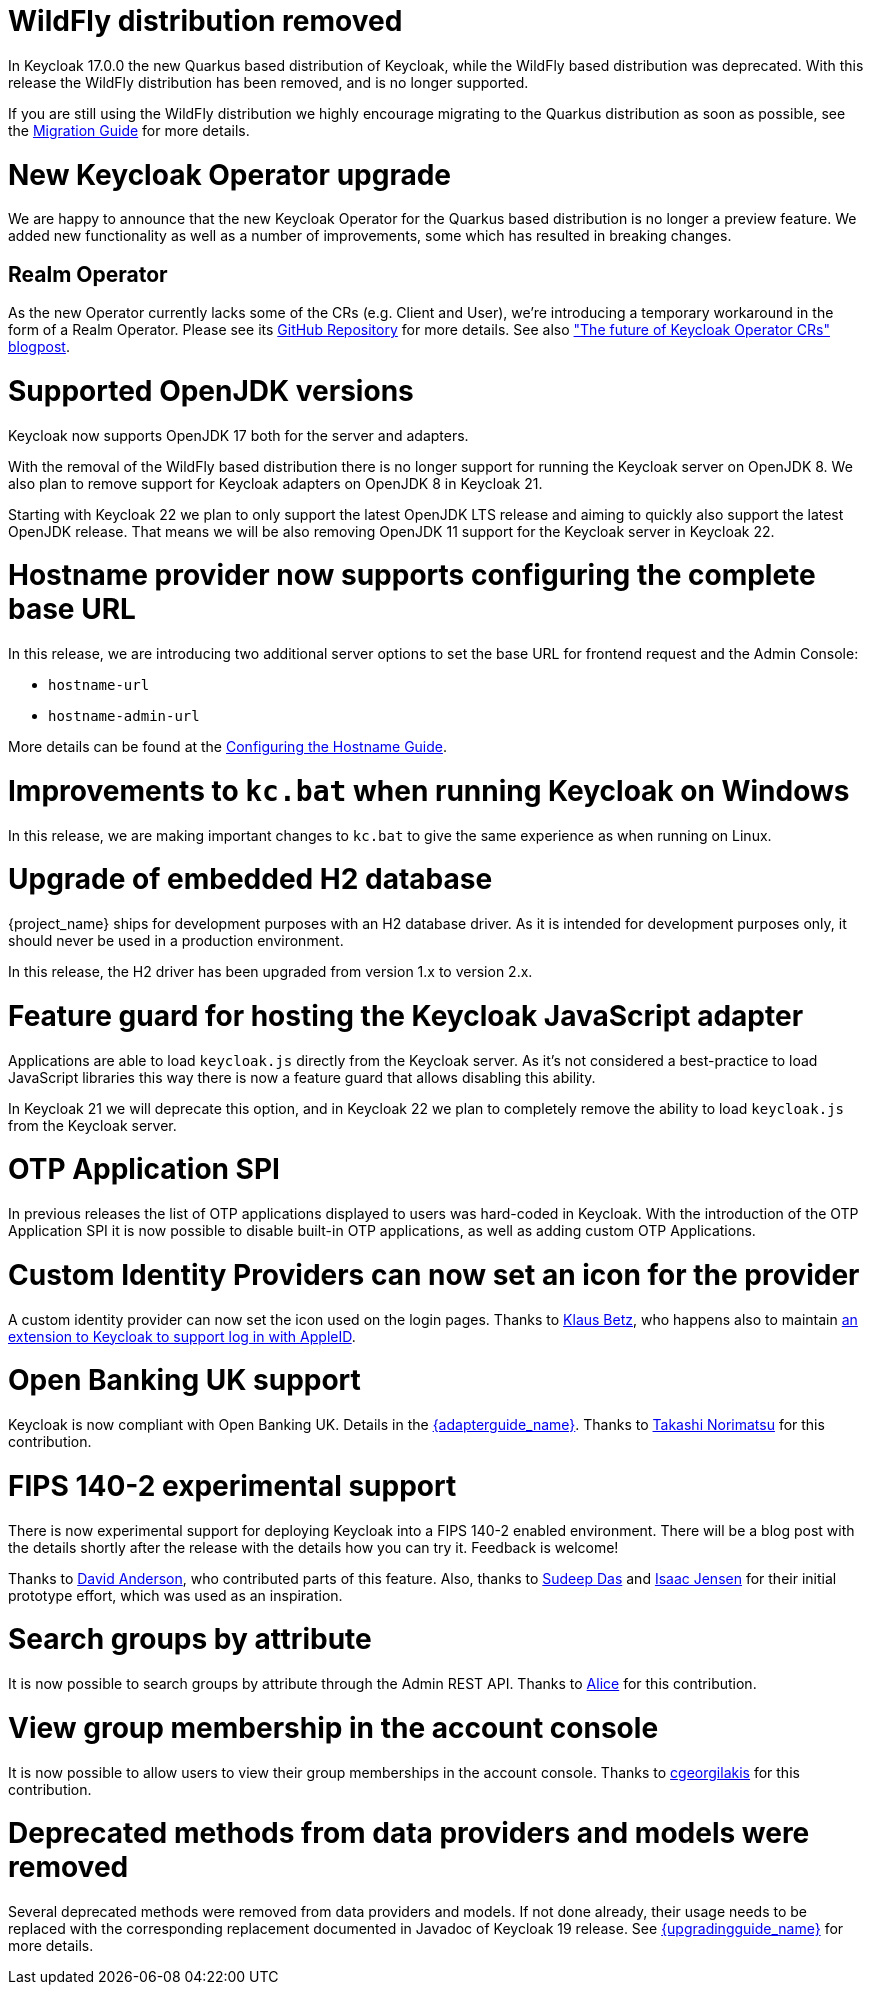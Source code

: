 = WildFly distribution removed

In Keycloak 17.0.0 the new Quarkus based distribution of Keycloak, while the WildFly based distribution was deprecated.
With this release the WildFly distribution has been removed, and is no longer supported.

If you are still using the WildFly distribution we highly encourage migrating to the Quarkus distribution as soon as
possible, see the https://www.keycloak.org/migration/migrating-to-quarkus[Migration Guide] for more details.

= New Keycloak Operator upgrade

We are happy to announce that the new Keycloak Operator for the Quarkus based distribution is no longer a preview
feature. We added new functionality as well as a number of improvements, some which has resulted in breaking changes.

== Realm Operator

As the new Operator currently lacks some of the CRs (e.g. Client and User), we're introducing a temporary workaround in
the form of a Realm Operator. Please see its https://github.com/keycloak/keycloak-realm-operator[GitHub Repository] for
more details. See also https://www.keycloak.org/2022/09/operator-crs["The future of Keycloak Operator CRs" blogpost].

= Supported OpenJDK versions

Keycloak now supports OpenJDK 17 both for the server and adapters.

With the removal of the WildFly based distribution there is no longer support for running the Keycloak server on OpenJDK 8.
We also plan to remove support for Keycloak adapters on OpenJDK 8 in Keycloak 21.

Starting with Keycloak 22 we plan to only support the latest OpenJDK LTS release and aiming to quickly also support the
latest OpenJDK release. That means we will be also removing OpenJDK 11 support for the Keycloak server in Keycloak 22.

= Hostname provider now supports configuring the complete base URL

In this release, we are introducing two additional server options to set the base URL for frontend request and the Admin
Console:

* `hostname-url`
* `hostname-admin-url`

More details can be found at the https://www.keycloak.org/server/hostname[Configuring the Hostname Guide].

= Improvements to `kc.bat` when running Keycloak on Windows

In this release, we are making important changes to `kc.bat` to give the same experience as when running on Linux.

= Upgrade of embedded H2 database

{project_name} ships for development purposes with an H2 database driver. As it is intended for development purposes
only, it should never be used in a production environment.

In this release, the H2 driver has been upgraded from version 1.x to version 2.x.

= Feature guard for hosting the Keycloak JavaScript adapter

Applications are able to load `keycloak.js` directly from the Keycloak server. As it's not considered a best-practice
to load JavaScript libraries this way there is now a feature guard that allows disabling this ability.

In Keycloak 21 we will deprecate this option, and in Keycloak 22 we plan to completely remove the ability to load
`keycloak.js` from the Keycloak server.

= OTP Application SPI

In previous releases the list of OTP applications displayed to users was hard-coded in Keycloak. With the introduction of
the OTP Application SPI it is now possible to disable built-in OTP applications, as well as adding custom OTP Applications.

= Custom Identity Providers can now set an icon for the provider

A custom identity provider can now set the icon used on the login pages. Thanks to https://github.com/klausbetz[Klaus Betz],
who happens also to maintain
https://github.com/klausbetz/apple-identity-provider-keycloak[an extension to Keycloak to support log in with AppleID].

= Open Banking UK support

Keycloak is now compliant with Open Banking UK. Details in the link:{adapterguide_link}#_open-banking-uk[{adapterguide_name}].
Thanks to https://github.com/tnorimat[Takashi Norimatsu] for this contribution.

= FIPS 140-2 experimental support

There is now experimental support for deploying Keycloak into a FIPS 140-2 enabled environment. There will be a blog post
with the details shortly after the release with the details how you can try it. Feedback is welcome!

Thanks to https://github.com/david-rh[David Anderson], who contributed parts of this feature. Also, thanks to
https://github.com/sudeepd[Sudeep Das] and https://github.com/isaacjensen[Isaac Jensen] for their initial prototype
 effort, which was used as an inspiration.

= Search groups by attribute

It is now possible to search groups by attribute through the Admin REST API. Thanks to
https://github.com/Redhat-Alice[Alice] for this contribution.

= View group membership in the account console

It is now possible to allow users to view their group memberships in the account console. Thanks to
https://github.com/cgeorgilakis[cgeorgilakis] for this contribution.

= Deprecated methods from data providers and models were removed

Several deprecated methods were removed from data providers and models. If not done already, their usage needs to be
replaced with the corresponding replacement documented in Javadoc of Keycloak 19 release. See
link:{upgradingguide_link}[{upgradingguide_name}] for more details.
